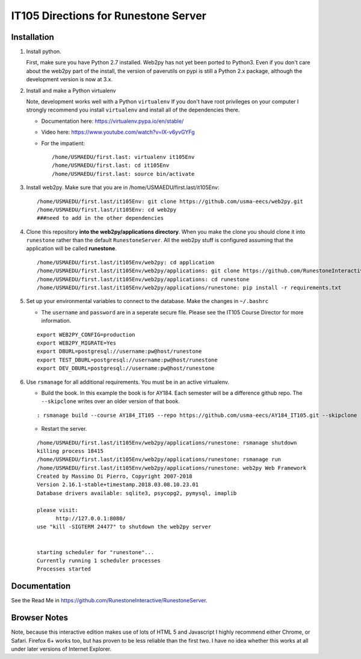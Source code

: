 IT105 Directions for Runestone Server
=======================================

.. image:: https://badge.waffle.io/RunestoneInteractive/RunestoneServer.png?label=ready&title=Ready
   :target: https://waffle.io/RunestoneInteractive/RunestoneServer
   :alt: 'Stories in Ready'

.. image:: https://badges.gitter.im/Join%20Chat.svg
   :alt: Join the chat at https://gitter.im/bnmnetp/runestone
   :target: https://gitter.im/bnmnetp/runestone?utm_source=badge&utm_medium=badge&utm_campaign=pr-badge&utm_content=badge


.. image:: http://bnmnetp.me:8088/buildStatus/icon?job=RunestoneServer
   :alt: Build Status

Installation
------------

#. Install python.

   First, make sure you have Python 2.7 installed.  Web2py has not yet been ported to Python3.  Even if you don't care about the web2py part of the install, the version of paverutils on pypi is still a Python 2.x package, although the development version is now at 3.x.

#. Install and make a Python virtualenv

   Note, development works well with a Python ``virtualenv``  If  you don't have root privileges on your computer I strongly recommend you install ``virtualenv`` and install all of the dependencies there.

   * Documentation here:  https://virtualenv.pypa.io/en/stable/
   * Video here:  https://www.youtube.com/watch?v=IX-v6yvGYFg
   * For the impatient:

     ::

        /home/USMAEDU/first.last: virtualenv it105Env
        /home/USMAEDU/first.last: cd it105Env
        /home/USMAEDU/first.last: source bin/activate

#. Install web2py. Make sure that you are in /home/USMAEDU/first.last/it105Env:

   :: 
   
      /home/USMAEDU/first.last/it105Env: git clone https://github.com/usma-eecs/web2py.git
      /home/USMAEDU/first.last/it105Env: cd web2py
      ###need to add in the other dependencies

#. Clone this repository **into the web2py/applications directory**. When you make the clone you should clone it into ``runestone`` rather than the default ``RunestoneServer``.  All the web2py stuff is configured assuming that the application will be called **runestone**.

   ::

       /home/USMAEDU/first.last/it105Env/web2py: cd application
       /home/USMAEDU/first.last/it105Env/web2py/applications: git clone https://github.com/RunestoneInteractive/RunestoneServer  runestone
       /home/USMAEDU/first.last/it105Env/web2py/applications: cd runestone
       /home/USMAEDU/first.last/it105Env/web2py/applications/runestone: pip install -r requirements.txt

#. Set up your environmental variables to connect to the database. Make the changes in ``~/.bashrc``

   * The ``username`` and ``password`` are in a seperate secure file. Please see the IT105 Course Director for more information.

   ::

       export WEB2PY_CONFIG=production
       export WEB2PY_MIGRATE=Yes
       export DBURL=postgresql://username:pw@host/runestone
       export TEST_DBURL=postgresql://username:pw@host/runestone
       export DEV_DBURL=postgresql://username:pw@host/runestone

#. Use ``rsmanage`` for all additional requirements. You must be in an active virtualenv.

   * Build the book. In this example the book is for AY184. Each semester will be a difference github repo. The ``--skipclone`` writes over an older version of that book. 

   ::
   
      : rsmanage build --course AY184_IT105 --repo https://github.com/usma-eecs/AY184_IT105.git --skipclone

   * Restart the server. 
   
   ::
   
      /home/USMAEDU/first.last/it105Env/web2py/applications/runestone: rsmanage shutdown
      killing process 18415
      /home/USMAEDU/first.last/it105Env/web2py/applications/runestone: rsmanage run
      /home/USMAEDU/first.last/it105Env/web2py/applications/runestone: web2py Web Framework
      Created by Massimo Di Pierro, Copyright 2007-2018
      Version 2.16.1-stable+timestamp.2018.03.08.10.23.01
      Database drivers available: sqlite3, psycopg2, pymysql, imaplib

      please visit:
            http://127.0.0.1:8080/
      use "kill -SIGTERM 24477" to shutdown the web2py server


      starting scheduler for "runestone"...
      Currently running 1 scheduler processes
      Processes started


      
      


Documentation
-------------

See the Read Me in https://github.com/RunestoneInteractive/RunestoneServer. 

Browser Notes
-------------

Note, because this interactive edition makes use of lots of HTML 5 and Javascript
I highly recommend either Chrome, or Safari.  Firefox 6+ works too, but has
proven to be less reliable than the first two.  I have no idea whether this works
at all under later versions of Internet Explorer.
